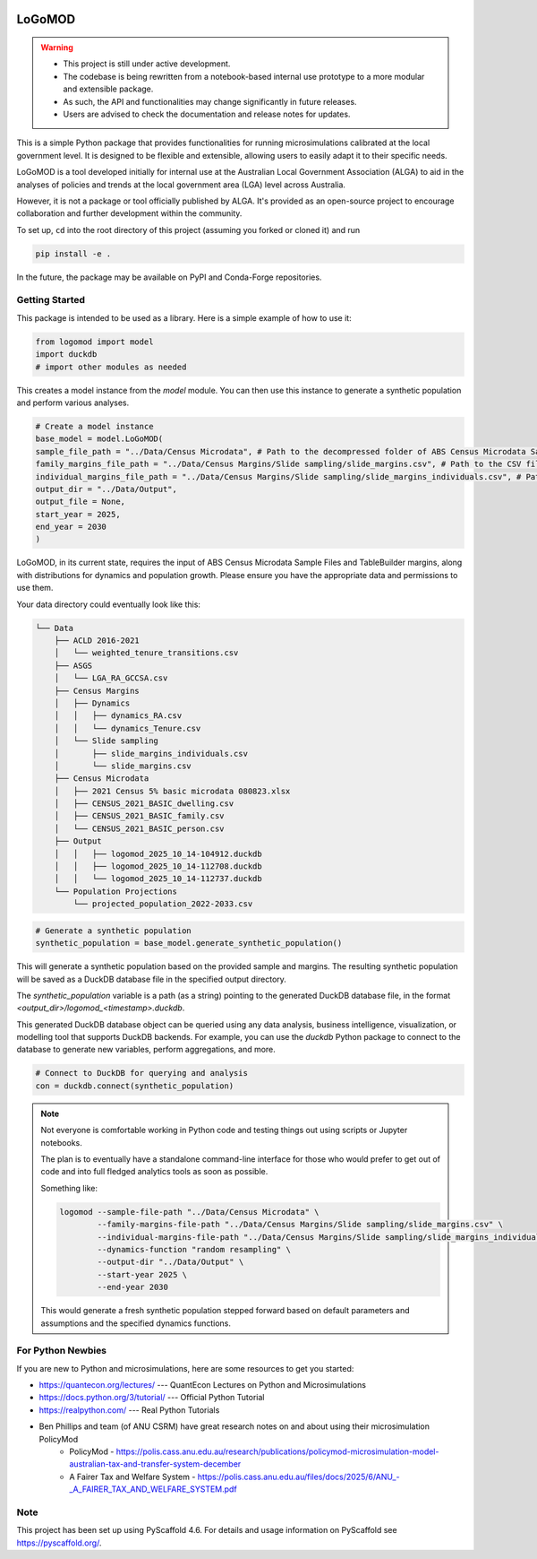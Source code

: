 .. These are examples of badges you might want to add to your README:
   please update the URLs accordingly

    .. image:: https://api.cirrus-ci.com/github/<USER>/logomod.svg?branch=main
        :alt: Built Status
        :target: https://cirrus-ci.com/github/<USER>/logomod
    .. image:: https://readthedocs.org/projects/logomod/badge/?version=latest
        :alt: ReadTheDocs
        :target: https://logomod.readthedocs.io/en/stable/
    .. image:: https://img.shields.io/coveralls/github/<USER>/logomod/main.svg
        :alt: Coveralls
        :target: https://coveralls.io/r/<USER>/logomod
    .. image:: https://img.shields.io/pypi/v/logomod.svg
        :alt: PyPI-Server
        :target: https://pypi.org/project/logomod/
    .. image:: https://img.shields.io/conda/vn/conda-forge/logomod.svg
        :alt: Conda-Forge
        :target: https://anaconda.org/conda-forge/logomod
    .. image:: https://pepy.tech/badge/logomod/month
        :alt: Monthly Downloads
        :target: https://pepy.tech/project/logomod
    .. image:: https://img.shields.io/twitter/url/http/shields.io.svg?style=social&label=Twitter
        :alt: Twitter
        :target: https://twitter.com/logomod

.. image:: https://img.shields.io/badge/-PyScaffold-005CA0?logo=pyscaffold
    :alt: Project generated with PyScaffold
    :target: https://pyscaffold.org/

========
LoGoMOD
========

.. warning::

    - This project is still under active development. 
    - The codebase is being rewritten from a notebook-based internal use prototype to a more modular and extensible package. 
    - As such, the API and functionalities may change significantly in future releases. 
    - Users are advised to check the documentation and release notes for updates.

This is a simple Python package that provides functionalities for running microsimulations calibrated at the local government level. It is designed to be flexible and extensible, allowing users to easily adapt it to their specific needs.

LoGoMOD is a tool developed initially for internal use at the Australian Local Government Association (ALGA) to aid in the analyses of policies and trends at the local government area (LGA) level across Australia. 

However, it is not a package or tool officially published by ALGA. It's provided as an open-source project to encourage collaboration and further development within the community.

To set up, ``cd`` into the root directory of this project (assuming you forked or cloned it) and run

.. code-block:: bash

    pip install -e .

In the future, the package may be available on PyPI and Conda-Forge repositories.

Getting Started
===============

This package is intended to be used as a library. Here is a simple example of how to use it:

.. code-block:: python

    from logomod import model
    import duckdb
    # import other modules as needed

This creates a model instance from the `model` module. You can then use this instance to generate a synthetic population and perform various analyses.

.. code-block:: python

    # Create a model instance
    base_model = model.LoGoMOD(
    sample_file_path = "../Data/Census Microdata", # Path to the decompressed folder of ABS Census Microdata Sample Files
    family_margins_file_path = "../Data/Census Margins/Slide sampling/slide_margins.csv", # Path to the CSV file containing family margins
    individual_margins_file_path = "../Data/Census Margins/Slide sampling/slide_margins_individuals.csv", # Path to the CSV file containing individual margins
    output_dir = "../Data/Output",
    output_file = None,
    start_year = 2025,
    end_year = 2030
    )

LoGoMOD, in its current state, requires the input of ABS Census Microdata Sample Files and TableBuilder margins, along with distributions for dynamics and population growth. Please ensure you have the appropriate data and permissions to use them.

Your data directory could eventually look like this:

.. code-block:: console

    └── Data
        ├── ACLD 2016-2021
        │   └── weighted_tenure_transitions.csv
        ├── ASGS
        │   └── LGA_RA_GCCSA.csv
        ├── Census Margins
        │   ├── Dynamics
        │   │   ├── dynamics_RA.csv
        │   │   └── dynamics_Tenure.csv
        │   └── Slide sampling
        │       ├── slide_margins_individuals.csv
        │       └── slide_margins.csv
        ├── Census Microdata
        │   ├── 2021 Census 5% basic microdata 080823.xlsx
        │   ├── CENSUS_2021_BASIC_dwelling.csv
        │   ├── CENSUS_2021_BASIC_family.csv
        │   └── CENSUS_2021_BASIC_person.csv
        ├── Output
        │   │   ├── logomod_2025_10_14-104912.duckdb
        │   │   ├── logomod_2025_10_14-112708.duckdb
        │   │   └── logomod_2025_10_14-112737.duckdb
        └── Population Projections
            └── projected_population_2022-2033.csv

.. code-block:: python

    # Generate a synthetic population
    synthetic_population = base_model.generate_synthetic_population()

This will generate a synthetic population based on the provided sample and margins. The resulting synthetic population will be saved as a DuckDB database file in the specified output directory.

The `synthetic_population` variable is a path (as a string) pointing to the generated DuckDB database file, in the format `<output_dir>/logomod_<timestamp>.duckdb`.

This generated DuckDB database object can be queried using any data analysis, business intelligence, visualization, or modelling tool that supports DuckDB backends. For example, you can use the `duckdb` Python package to connect to the database to generate new variables, perform aggregations, and more.

.. code-block:: python

    # Connect to DuckDB for querying and analysis
    con = duckdb.connect(synthetic_population)

.. Note::

    Not everyone is comfortable working in Python code and testing things out using scripts or Jupyter notebooks. 

    The plan is to eventually have a standalone command-line interface for those who would prefer to get out of code and into full fledged analytics tools as soon as possible. 

    Something like:

    .. code-block:: bash

        logomod --sample-file-path "../Data/Census Microdata" \
                --family-margins-file-path "../Data/Census Margins/Slide sampling/slide_margins.csv" \
                --individual-margins-file-path "../Data/Census Margins/Slide sampling/slide_margins_individuals.csv" \
                --dynamics-function "random resampling" \
                --output-dir "../Data/Output" \
                --start-year 2025 \
                --end-year 2030
    
    This would generate a fresh synthetic population stepped forward based on default parameters and assumptions and the specified dynamics functions.

For Python Newbies
===================

If you are new to Python and microsimulations, here are some resources to get you started:

- https://quantecon.org/lectures/ --- QuantEcon Lectures on Python and Microsimulations
- https://docs.python.org/3/tutorial/ --- Official Python Tutorial
- https://realpython.com/ --- Real Python Tutorials
- Ben Phillips and team (of ANU CSRM) have great research notes on and about using their microsimulation PolicyMod
    - PolicyMod - https://polis.cass.anu.edu.au/research/publications/policymod-microsimulation-model-australian-tax-and-transfer-system-december
    - A Fairer Tax and Welfare System - https://polis.cass.anu.edu.au/files/docs/2025/6/ANU\_-_A_FAIRER_TAX_AND_WELFARE_SYSTEM.pdf

Note
====

This project has been set up using PyScaffold 4.6. For details and usage
information on PyScaffold see https://pyscaffold.org/.
